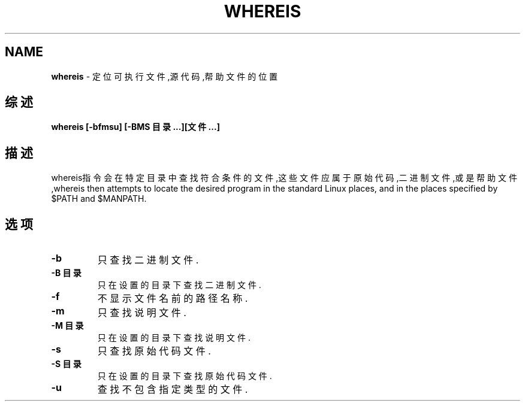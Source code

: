 .\" generated with Ronn/v0.7.3
.\" http://github.com/rtomayko/ronn/tree/0.7.3
.
.TH "WHEREIS" "1" "March 2015" "" ""
.
.SH "NAME"
\fBwhereis\fR \- 定位可执行文件,源代码,帮助文件的位置
.
.SH "综述"
\fBwhereis [\-bfmsu] [\-BMS 目录\.\.\.][文件\.\.\.]\fR
.
.SH "描述"
whereis指令会在特定目录中查找符合条件的文件,这些文件应属于原始代码,二进 制文件,或是帮助文件,whereis then attempts to locate the desired program in the standard Linux places, and in the places specified by $PATH and $MANPATH\.
.
.SH "选项"
.
.TP
\fB\-b\fR
只查找二进制文件\.
.
.TP
\fB\-B 目录\fR
只在设置的目录下查找二进制文件\.
.
.TP
\fB\-f\fR
不显示文件名前的路径名称\.
.
.TP
\fB\-m\fR
只查找说明文件\.
.
.TP
\fB\-M 目录\fR
只在设置的目录下查找说明文件\.
.
.TP
\fB\-s\fR
只查找原始代码文件\.
.
.TP
\fB\-S 目录\fR
只在设置的目录下查找原始代码文件\.
.
.TP
\fB\-u\fR
查找不包含指定类型的文件\.

